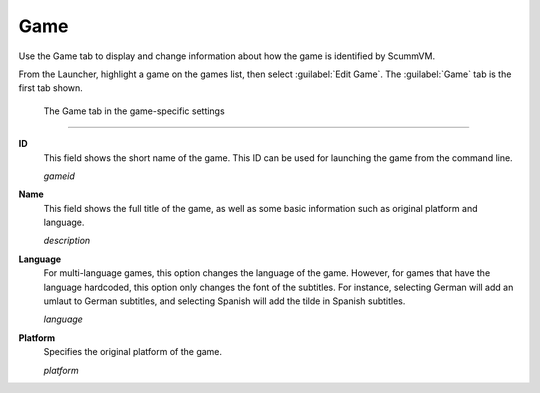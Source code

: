 =============
Game
=============

Use the Game tab to display and change information about how the game is
identified by ScummVM.

From the Launcher, highlight a game on the games list, then select :guilabel:`Edit Game`. The :guilabel:`Game` tab is the first tab shown.  


.. figure:: ../images/settings/game.png

    The Game tab in the game-specific settings
    
,,,,,,,

.. _gameid:

**ID**
	This field shows the short name of the game. This ID can be used for launching the game from the command line.

	*gameid* 

.. _description:

**Name**
	This field shows the full title of the game, as well as some basic information such as original platform and language.
	 
	*description* 

.. _lang:

**Language**
	For multi-language games, this option changes the language of the game. However, for games that have the language hardcoded, this option only changes the font of the subtitles. For instance, selecting German will add an umlaut to German subtitles, and selecting Spanish will add the tilde in Spanish subtitles. 

	*language* 

.. _platform:

**Platform**
	Specifies the original platform of the game.

	*platform* 